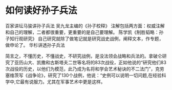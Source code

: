 * 如何读好孙子兵法
  百家讲坛马骏讲孙子兵法
  吴九龙主编的《孙子校释》
  注解包括两方面：权威注解和自己的理解，二者都很重要，更重要的是自己要理解。
  陈学凯《制胜韬略：孙子知行观研究》
  自己研究就除了做笔记就是研究战史战例，阐释文本，作专题，做申论了。
  华杉讲透孙子兵法


  简言之，不懂历史，不懂战史，不研究战例，是没法领会战略和兵法的。拿破仑研究了亚历山大、凯撒和古斯塔夫二世等名将的83次战役，正如他说的“研究他们83次战役的历史，以他们为模范，此乃成为名将和学会艺术秘诀的不二法门”，克劳塞维茨写《战争论》，研究了130个战例，他说：“史例可以说明一切问题,在经验科学中,它最有说服力。尤其在军事艺术中更是这样。
